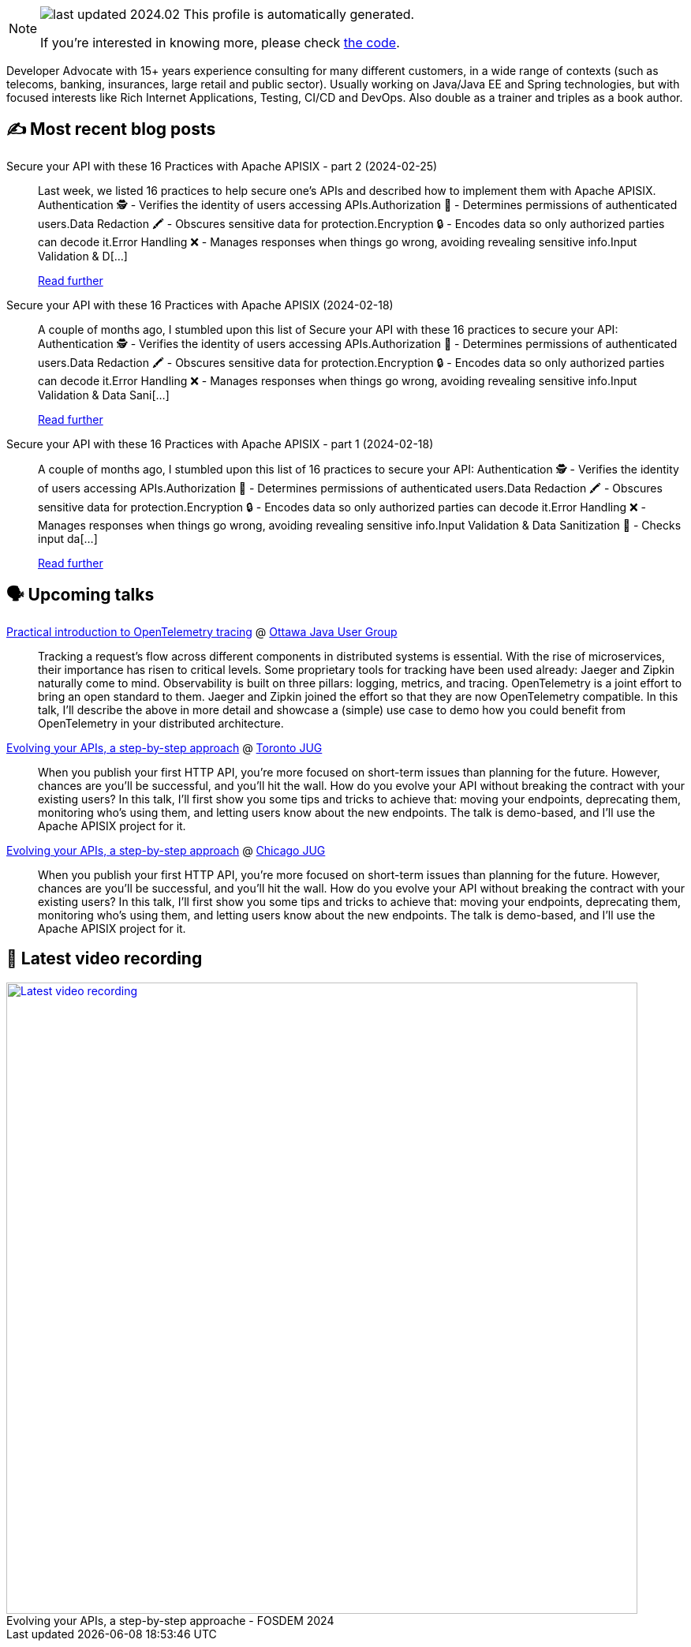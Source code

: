 

ifdef::env-github[]
:tip-caption: :bulb:
:note-caption: :information_source:
:important-caption: :heavy_exclamation_mark:
:caution-caption: :fire:
:warning-caption: :warning:
endif::[]

:figure-caption!:

[NOTE]
====
image:https://img.shields.io/badge/last_updated-2024.02.26-blue[]
 This profile is automatically generated.

If you're interested in knowing more, please check https://github.com/nfrankel/nfrankel-update/[the code^].
====

Developer Advocate with 15+ years experience consulting for many different customers, in a wide range of contexts (such as telecoms, banking, insurances, large retail and public sector). Usually working on Java/Java EE and Spring technologies, but with focused interests like Rich Internet Applications, Testing, CI/CD and DevOps. Also double as a trainer and triples as a book author.


## ✍️ Most recent blog posts



Secure your API with these 16 Practices with Apache APISIX - part 2 (2024-02-25)::
Last week, we listed 16 practices to help secure one&#8217;s APIs and described how to implement them with Apache APISIX.    Authentication 🕵️️ - Verifies the identity of users accessing APIs.Authorization 🚦 - Determines permissions of authenticated users.Data Redaction 🖍️ - Obscures sensitive data for protection.Encryption 🔒 - Encodes data so only authorized parties can decode it.Error Handling ❌ - Manages responses when things go wrong, avoiding revealing sensitive info.Input Validation &amp; D[...]
+
https://blog.frankel.ch/secure-api-practices-apisix/2/[Read further^]



Secure your API with these 16 Practices with Apache APISIX (2024-02-18)::
A couple of months ago, I stumbled upon this list of  Secure your API with these 16 practices to secure your API:    Authentication 🕵️️ - Verifies the identity of users accessing APIs.Authorization 🚦 - Determines permissions of authenticated users.Data Redaction 🖍️ - Obscures sensitive data for protection.Encryption 🔒 - Encodes data so only authorized parties can decode it.Error Handling ❌ - Manages responses when things go wrong, avoiding revealing sensitive info.Input Validation &amp; Data Sani[...]
+
https://blog.frankel.ch/secure-api-practices-apisix/[Read further^]



Secure your API with these 16 Practices with Apache APISIX - part 1 (2024-02-18)::
A couple of months ago, I stumbled upon this list of 16 practices to secure your API:    Authentication 🕵️️ - Verifies the identity of users accessing APIs.Authorization 🚦 - Determines permissions of authenticated users.Data Redaction 🖍️ - Obscures sensitive data for protection.Encryption 🔒 - Encodes data so only authorized parties can decode it.Error Handling ❌ - Manages responses when things go wrong, avoiding revealing sensitive info.Input Validation &amp; Data Sanitization 🧹 - Checks input da[...]
+
https://blog.frankel.ch/secure-api-practices-apisix/1/[Read further^]



## 🗣️ Upcoming talks



https://www.meetup.com/ottawa-java-user-group/events/299043919[Practical introduction to OpenTelemetry tracing^] @ https://www.meetup.com/ottawa-java-user-group[Ottawa Java User Group^]::
+
Tracking a request’s flow across different components in distributed systems is essential. With the rise of microservices, their importance has risen to critical levels. Some proprietary tools for tracking have been used already: Jaeger and Zipkin naturally come to mind. Observability is built on three pillars: logging, metrics, and tracing. OpenTelemetry is a joint effort to bring an open standard to them. Jaeger and Zipkin joined the effort so that they are now OpenTelemetry compatible. In this talk, I’ll describe the above in more detail and showcase a (simple) use case to demo how you could benefit from OpenTelemetry in your distributed architecture.       



https://www.meetup.com/toronto-java-users-group/events/298952265/[Evolving your APIs, a step-by-step approach^] @ https://www.meetup.com/toronto-java-users-group/[Toronto JUG^]::
+
When you publish your first HTTP API, you’re more focused on short-term issues than planning for the future. However, chances are you’ll be successful, and you’ll hit the wall. How do you evolve your API without breaking the contract with your existing users? In this talk, I’ll first show you some tips and tricks to achieve that: moving your endpoints, deprecating them, monitoring who’s using them, and letting users know about the new endpoints. The talk is demo-based, and I’ll use the Apache APISIX project for it.



https://www.meetup.com/chicagojug/events/299412641/[Evolving your APIs, a step-by-step approach^] @ https://www.meetup.com/ChicagoJUG/[Chicago JUG^]::
+
When you publish your first HTTP API, you’re more focused on short-term issues than planning for the future. However, chances are you’ll be successful, and you’ll hit the wall. How do you evolve your API without breaking the contract with your existing users? In this talk, I’ll first show you some tips and tricks to achieve that: moving your endpoints, deprecating them, monitoring who’s using them, and letting users know about the new endpoints. The talk is demo-based, and I’ll use the Apache APISIX project for it.



## 🎥 Latest video recording

image::https://img.youtube.com/vi/f0YexC8bpmM/sddefault.jpg[Latest video recording,800,link=https://www.youtube.com/watch?v=f0YexC8bpmM,title="Evolving your APIs, a step-by-step approache - FOSDEM 2024"]